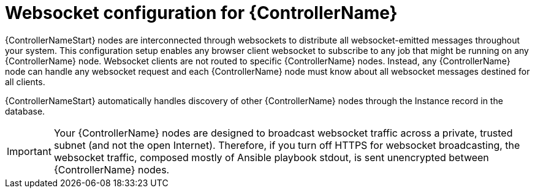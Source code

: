 [id="con-websocket-setup_{context}"]

= Websocket configuration for {ControllerName}

[role="_abstract"]
{ControllerNameStart} nodes are interconnected through websockets to distribute all websocket-emitted messages throughout your system. This configuration setup enables any browser client websocket to subscribe to any job that might be running on any {ControllerName} node. Websocket clients are not routed to specific {ControllerName} nodes. Instead, any {ControllerName} node can handle any websocket request and each {ControllerName} node must know about all websocket messages destined for all clients.

{ControllerNameStart} automatically handles discovery of other {ControllerName} nodes through the Instance record in the database.

[IMPORTANT]
====
Your {ControllerName} nodes are designed to broadcast websocket traffic across a private, trusted subnet (and not the open Internet). Therefore, if you turn off HTTPS for websocket broadcasting, the websocket traffic, composed mostly of Ansible playbook stdout, is sent unencrypted between {ControllerName} nodes.
====
